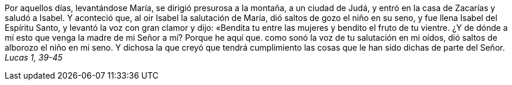 Por aquellos días, levantándose María, se dirigió presurosa a la montaña, a un ciudad de Judá, y entró en la casa de Zacarías y saludó a Isabel. Y aconteció que, al oir Isabel la salutación de María, dió saltos de gozo el niño en su seno, y fue llena Isabel del Espíritu Santo, y levantó la voz con gran clamor y dijo: «Bendita tu entre las mujeres y bendito el fruto de tu vientre. ¿Y de dónde a mí esto que venga la madre de mi Señor a mí? Porque he aquí que. como sonó la voz de tu salutación en mi oídos, dió saltos de alborozo el niño en mi seno. Y dichosa la que creyó que tendrá cumplimiento las cosas que le han sido dichas de parte del Señor. _Lucas 1, 39-45_